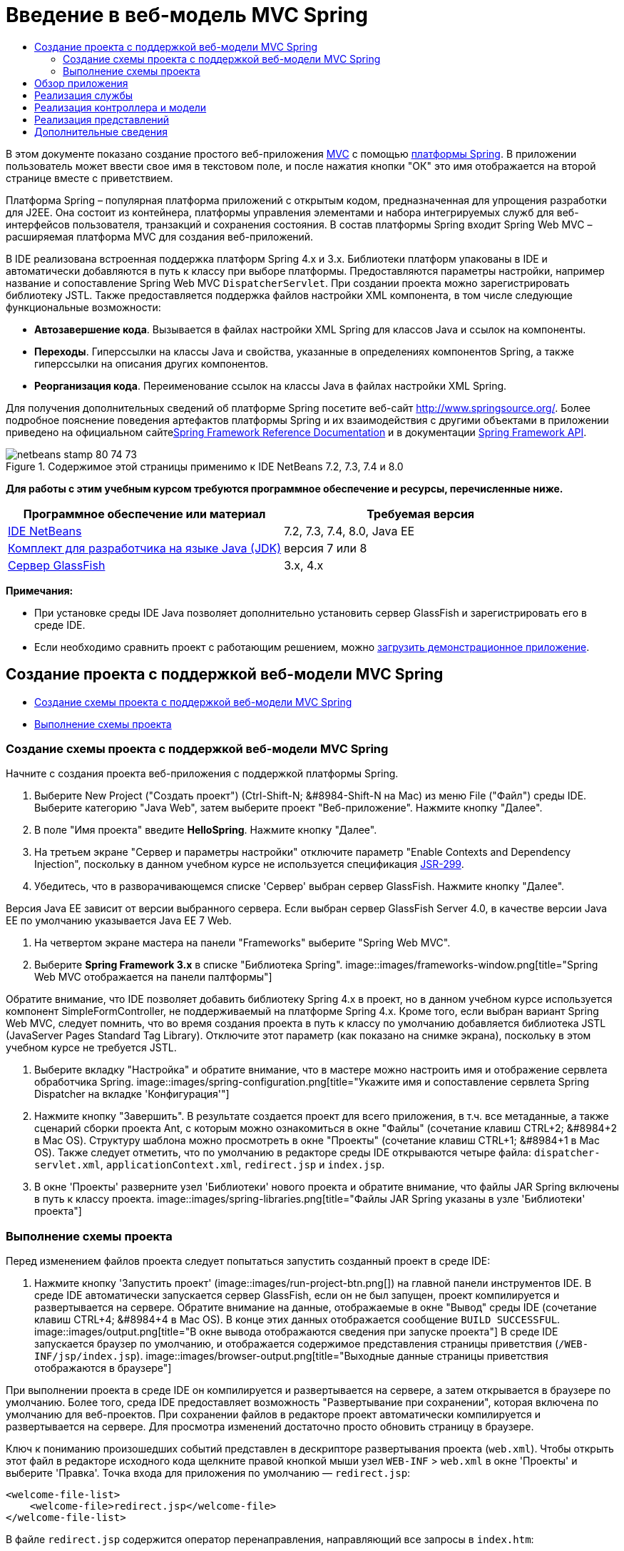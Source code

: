 // 
//     Licensed to the Apache Software Foundation (ASF) under one
//     or more contributor license agreements.  See the NOTICE file
//     distributed with this work for additional information
//     regarding copyright ownership.  The ASF licenses this file
//     to you under the Apache License, Version 2.0 (the
//     "License"); you may not use this file except in compliance
//     with the License.  You may obtain a copy of the License at
// 
//       http://www.apache.org/licenses/LICENSE-2.0
// 
//     Unless required by applicable law or agreed to in writing,
//     software distributed under the License is distributed on an
//     "AS IS" BASIS, WITHOUT WARRANTIES OR CONDITIONS OF ANY
//     KIND, either express or implied.  See the License for the
//     specific language governing permissions and limitations
//     under the License.
//

= Введение в веб-модель MVC Spring
:jbake-type: tutorial
:jbake-tags: tutorials 
:jbake-status: published
:icons: font
:syntax: true
:source-highlighter: pygments
:toc: left
:toc-title:
:description: Введение в веб-модель MVC Spring - Apache NetBeans
:keywords: Apache NetBeans, Tutorials, Введение в веб-модель MVC Spring

В этом документе показано создание простого веб-приложения link:http://www.oracle.com/technetwork/articles/javase/index-142890.html[+MVC+] с помощью link:http://www.springframework.org/[+платформы Spring+]. В приложении пользователь может ввести свое имя в текстовом поле, и после нажатия кнопки "ОК" это имя отображается на второй странице вместе с приветствием.

Платформа Spring – популярная платформа приложений с открытым кодом, предназначенная для упрощения разработки для J2EE. Она состоит из контейнера, платформы управления элементами и набора интегрируемых служб для веб-интерфейсов пользователя, транзакций и сохранения состояния. В состав платформы Spring входит Spring Web MVC – расширяемая платформа MVC для создания веб-приложений.

В IDE реализована встроенная поддержка платформ Spring 4.x и 3.x. Библиотеки платформ упакованы в IDE и автоматически добавляются в путь к классу при выборе платформы. Предоставляются параметры настройки, например название и сопоставление Spring Web MVC `DispatcherServlet`. При создании проекта можно зарегистрировать библиотеку JSTL. Также предоставляется поддержка файлов настройки XML компонента, в том числе следующие функциональные возможности:

* *Автозавершение кода*. Вызывается в файлах настройки XML Spring для классов Java и ссылок на компоненты.
* *Переходы*. Гиперссылки на классы Java и свойства, указанные в определениях компонентов Spring, а также гиперссылки на описания других компонентов.
* *Реорганизация кода*. Переименование ссылок на классы Java в файлах настройки XML Spring.

Для получения дополнительных сведений об платформе Spring посетите веб-сайт link:http://www.springsource.org/[+http://www.springsource.org/+]. Более подробное пояснение поведения артефактов платформы Spring и их взаимодействия с другими объектами в приложении приведено на официальном сайтеlink:http://static.springsource.org/spring/docs/3.1.x/spring-framework-reference/html/[+Spring Framework Reference Documentation+] и в документации link:http://static.springsource.org/spring/docs/3.1.x/javadoc-api/[+Spring Framework API+].


image::images/netbeans-stamp-80-74-73.png[title="Содержимое этой страницы применимо к IDE NetBeans 7.2, 7.3, 7.4 и 8.0"]


*Для работы с этим учебным курсом требуются программное обеспечение и ресурсы, перечисленные ниже.*

|===
|Программное обеспечение или материал |Требуемая версия 

|link:https://netbeans.org/downloads/index.html[+IDE NetBeans+] |7.2, 7.3, 7.4, 8.0, Java EE 

|link:http://www.oracle.com/technetwork/java/javase/downloads/index.html[+Комплект для разработчика на языке Java (JDK)+] |версия 7 или 8 

|link:http://glassfish.dev.java.net/public/downloadsindex.html[+Сервер GlassFish+] |3.x, 4.x 
|===

*Примечания:*

* При установке среды IDE Java позволяет дополнительно установить сервер GlassFish и зарегистрировать его в среде IDE.
* Если необходимо сравнить проект с работающим решением, можно link:https://netbeans.org/projects/samples/downloads/download/Samples%252FJava%2520Web%252FHelloSpring69.zip[+загрузить демонстрационное приложение+].


[[setting]]
== Создание проекта с поддержкой веб-модели MVC Spring

* <<creating,Создание схемы проекта с поддержкой веб-модели MVC Spring>>
* <<running,Выполнение схемы проекта>>


[[creating]]
=== Создание схемы проекта с поддержкой веб-модели MVC Spring

Начните с создания проекта веб-приложения с поддержкой платформы Spring.

1. Выберите New Project ("Создать проект") (Ctrl-Shift-N; &amp;#8984-Shift-N на Mac) из меню File ("Файл") среды IDE. Выберите категорию "Java Web", затем выберите проект "Веб-приложение". Нажмите кнопку "Далее".
2. В поле "Имя проекта" введите *HelloSpring*. Нажмите кнопку "Далее".
3. На третьем экране "Сервер и параметры настройки" отключите параметр "Enable Contexts and Dependency Injection", поскольку в данном учебном курсе не используется спецификация link:http://jcp.org/en/jsr/detail?id=299[+JSR-299+].
4. Убедитесь, что в разворачивающемся списке 'Сервер' выбран сервер GlassFish. Нажмите кнопку "Далее".

Версия Java EE зависит от версии выбранного сервера. Если выбран сервер GlassFish Server 4.0, в качестве версии Java EE по умолчанию указывается Java EE 7 Web.

5. На четвертом экране мастера на панели "Frameworks" выберите "Spring Web MVC".
6. Выберите *Spring Framework 3.x* в списке "Библиотека Spring". 
image::images/frameworks-window.png[title="Spring Web MVC отображается на панели палтформы"]

Обратите внимание, что IDE позволяет добавить библиотеку Spring 4.x в проект, но в данном учебном курсе используется компонент SimpleFormController, не поддерживаемый на платформе Spring 4.x. Кроме того, если выбран вариант Spring Web MVC, следует помнить, что во время создания проекта в путь к классу по умолчанию добавляется библиотека JSTL (JavaServer Pages Standard Tag Library). Отключите этот параметр (как показано на снимке экрана), поскольку в этом учебном курсе не требуется JSTL.

7. Выберите вкладку "Настройка" и обратите внимание, что в мастере можно настроить имя и отображение сервлета обработчика Spring. 
image::images/spring-configuration.png[title="Укажите имя и сопоставление сервлета Spring Dispatcher на вкладке 'Конфигурация'"]
8. Нажмите кнопку "Завершить". В результате создается проект для всего приложения, в т.ч. все метаданные, а также сценарий сборки проекта Ant, с которым можно ознакомиться в окне "Файлы" (сочетание клавиш CTRL+2; &amp;#8984+2 в Mac OS). Структуру шаблона можно просмотреть в окне "Проекты" (сочетание клавиш CTRL+1; &amp;#8984+1 в Mac OS). Также следует отметить, что по умолчанию в редакторе среды IDE открываются четыре файла: `dispatcher-servlet.xml`, `applicationContext.xml`, `redirect.jsp` и `index.jsp`.
9. В окне 'Проекты' разверните узел 'Библиотеки' нового проекта и обратите внимание, что файлы JAR Spring включены в путь к классу проекта. 
image::images/spring-libraries.png[title="Файлы JAR Spring указаны в узле 'Библиотеки' проекта"]


[[running]]
=== Выполнение схемы проекта

Перед изменением файлов проекта следует попытаться запустить созданный проект в среде IDE:

1. Нажмите кнопку 'Запустить проект' (image::images/run-project-btn.png[]) на главной панели инструментов IDE. В среде IDE автоматически запускается сервер GlassFish, если он не был запущен, проект компилируется и развертывается на сервере. Обратите внимание на данные, отображаемые в окне "Вывод" среды IDE (сочетание клавиш CTRL+4; &amp;#8984+4 в Mac OS). В конце этих данных отображается сообщение `BUILD SUCCESSFUL`. 
image::images/output.png[title="В окне вывода отображаются сведения при запуске проекта"] 
В среде IDE запускается браузер по умолчанию, и отображается содержимое представления страницы приветствия (`/WEB-INF/jsp/index.jsp`). 
image::images/browser-output.png[title="Выходные данные страницы приветствия отображаются в браузере"]

При выполнении проекта в среде IDE он компилируется и развертывается на сервере, а затем открывается в браузере по умолчанию. Более того, среда IDE предоставляет возможность "Развертывание при сохранении", которая включена по умолчанию для веб-проектов. При сохранении файлов в редакторе проект автоматически компилируется и развертывается на сервере. Для просмотра изменений достаточно просто обновить страницу в браузере.

Ключ к пониманию произошедших событий представлен в дескрипторе развертывания проекта (`web.xml`). Чтобы открыть этот файл в редакторе исходного кода щелкните правой кнопкой мыши узел `WEB-INF` > `web.xml` в окне 'Проекты' и выберите 'Правка'. Точка входа для приложения по умолчанию — `redirect.jsp`:


[source,xml]
----

<welcome-file-list>
    <welcome-file>redirect.jsp</welcome-file>
</welcome-file-list>
----

В файле `redirect.jsp` содержится оператор перенаправления, направляющий все запросы в `index.htm`:


[source,java]
----

<% response.sendRedirect("index.htm"); %>
----

Обратите внимание, что в дескрипторе развертывания все шаблоны URL-адресов, соответствующие выражению `*.htm` отображаются на link:http://static.springsource.org/spring/docs/3.1.x/javadoc-api/org/springframework/web/servlet/DispatcherServlet.html[+`DispatcherServlet`+] Spring.


[source,xml]
----

<servlet>
    <servlet-name>dispatcher</servlet-name>
    <servlet-class>org.springframework.web.servlet.DispatcherServlet</servlet-class>
    <load-on-startup>2</load-on-startup>
</servlet>

<servlet-mapping>
    <servlet-name>dispatcher</servlet-name>
    <url-pattern>*.htm</url-pattern>
</servlet-mapping>
----

Полностью определенное имя сервлета диспетчера сервлета `org.springframework.web.servlet.DispatcherServlet`. Это класс из библиотеки Spring, которая была добавлена в путь к классам проекта при его создании. Чтобы проверить это, разверните узел "Библиотеки" в окне "Проекты". Найдите файл `spring-webmvc-3.1.1.RELEASE.jar`, затем разверните его и найдите `org.springframework.web.servlet` > `DispatcherServlet`.

`DispatcherServlet` обрабатывает входящие запросы на основе параметров настройки из файла `dispatcher-servlet.xml`. Откройте файл `dispatcher-servlet.xml`, щелкнув его вкладку в редакторе. Обратите внимание на следующий код.


[source,xml]
----

<bean id="urlMapping" class="org.springframework.web.servlet.handler.link:http://static.springsource.org/spring/docs/3.1.x/javadoc-api/org/springframework/web/servlet/handler/SimpleUrlHandlerMapping.html[+SimpleUrlHandlerMapping+]">
    <property name="mappings">
        <props>
            <prop key="/index.htm">indexController</prop>
        </props>
    </property>
</bean>

<bean id="viewResolver"
      class="org.springframework.web.servlet.view.link:http://static.springsource.org/spring/docs/3.1.x/javadoc-api/org/springframework/web/servlet/view/InternalResourceViewResolver.html[+InternalResourceViewResolver+]"
      p:prefix="/WEB-INF/jsp/"
      p:suffix=".jsp" />

<bean name="indexController"
      class="org.springframework.web.servlet.mvc.link:http://static.springsource.org/spring/docs/3.1.x/javadoc-api/org/springframework/web/servlet/mvc/ParameterizableViewController.html[+ParameterizableViewController+]"
      p:viewName="index" />
----

В этом файле определены три компонента: `indexController`, `viewResolver` и `urlMapping`. Когда `DispatcherServlet` получает запрос, соответствующий выражению `*.htm`, например, `index.htm`, выполняется поиск контроллера внутри `urlMapping`, способного обработать этот запрос. Выше можно заметить, что существует свойство `mappings`, связывающее `/index.htm` с `indexController`.

Среда выполнения выполняет поиск определения компонента `indexController`, предоставляемого схемой проекта. Обратите внимание, что класс `indexController` расширяет класс link:http://static.springsource.org/spring/docs/3.1.x/javadoc-api/org/springframework/web/servlet/mvc/ParameterizableViewController.html[+`ParameterizableViewController`+]. Это еще один класс инфраструктуры Spring, который просто возвращает представление. Также обратите внимание, что `p:viewName="index"` указывает логическое имя представления, которое разрешается с помощью `viewResolver` путем добавления `/WEB-INF/jsp/` слева и добавления `.jsp` справа. Это позволяет среде выполнения найти файл в папке приложения и предоставить в ответ представление страницы приветствия (`/WEB-INF/jsp/index.jsp`).


[[overview]]
== Обзор приложения

Создаваемое приложение состоит из двух страниц JSP (которые называются _представлениями_ в терминологии link:http://www.oracle.com/technetwork/articles/javase/index-142890.html[+MVC+]). Первое представление содержит форму HTML с полем, в которое пользователь вводит свое имя. Второе представление — страница, на которой отображается приветственное сообщение с именем пользователя.

Представления управляются _контроллером_, который получает запросы к приложению и принимает решение, какие представления вернуть. Также он передает в представления информацию, которая требуется для их отображения (она называется _моделью_). Контроллер этого приложения называется `HelloController`.

В сложном веб-приложении бизнес-логика не размещается непосредственно в контроллере. Вместо этого контроллером используется другой объект — _служба_ — при каждом обращении к бизнес-логике. В этом приложении бизнес-логика ограничена обработкой приветственного сообщения, и для этой цели создается служба `HelloService`. 


== Реализация службы

Теперь, после проверки правильности настроек среды, можно начать расширение схемы проекта в соответствии с имеющимися требованиями. Начните с создания класса `HelloService`.

1. Нажмите кнопку 'Создать файл' (image::images/new-file-btn.png[]) на панели инструментов IDE. (В качестве альтернативы нажмите Ctrl-N; ⌘-N в Mac.)
2. Выберите категорию *Java*, затем *Класс Java* и нажмите кнопку "Далее".
3. В мастере создания класса Java введите имя класса *HelloService*, затем введите имя пакета *service*, чтобы создать для класса новый пакет.
4. Нажмите кнопку "Завершить". В среде IDE создается и открывается в редакторе новый класс.

Класс `HelloService` предоставляет очень простую службу. Он принимает в качестве параметра имя и подготавливает и возвращает `строку String`, содержащую это имя. Создайте в редакторе следующий метод `sayHello()` для этого класса (изменения помечены *полужирным шрифтом*).


[source,java]
----

public class HelloService {

    *public static String sayHello(String name) {
        return "Hello " + name + "!";
    }*
}
----


[[controller]]
== Реализация контроллера и модели

Для обработки пользовательских данных и выбора представления для возврата можно использовать link:http://static.springsource.org/spring/docs/3.1.x/javadoc-api/org/springframework/web/servlet/mvc/SimpleFormController.html[+`SimpleFormController`+].

*Примечание: * SimpleFormController устарел в Spring 3.x. Он используется в этом учебном руководстве для выполнения задач демонстрации. Однако следует использовать контроллер с аннотациями вместо файлов XML.

1. Откройте мастер создания файлов, нажав Ctrl-N (⌘-N в Mac). Выберите категорию *Spring Framework* и тип файла *Simple Form Controller*. 
image::images/simple-form-controller.png[title="IDE NetBeans обеспечивает шаблоны для различных артефактов Spring"] 
[tips]#IDE NetBeans обеспечивает шаблоны для различных артефактов Spring, включая файл конфигурации Spring XML, link:http://static.springsource.org/spring/docs/3.1.x/javadoc-api/org/springframework/web/servlet/mvc/AbstractController.html[+`AbstractController`+] и link:http://static.springsource.org/spring/docs/3.1.x/javadoc-api/org/springframework/web/servlet/mvc/SimpleFormController.html[+`SimpleFormController`+].#
2. Нажмите кнопку "Далее".
3. Назовите класс *HelloController* и создайте для него новый пакет, для этого введите в поле "Package" текст *controller*. Нажмите кнопку "Завершить". В среде IDE создается и открывается в редакторе новый класс.
4. Укажите свойства контроллера, раскомментировав методы установки, отображаемые шаблоном класса по умолчанию. Чтобы раскомментировать фрагмент кода, выделите его, как показано на рисунке, и нажмите сочетание клавиш CTRL+/ (&amp;#8984+/ в Mac OS). 
image::images/comment-out.png[title="Выделите фрагменты кода, затем нажмите Ctrl-/ для переключения комментариев"] 
[tips]#Нажатие сочетания клавиш CTRL+/ (&amp;#8984+/ в Mac OS) переключает комментарии в редакторе.#
5. Внесите следующие изменения (показаны *полужирным шрифтом*).

[source,java]
----

public HelloController() {
    link:http://static.springsource.org/spring/docs/3.1.x/javadoc-api/org/springframework/web/servlet/mvc/BaseCommandController.html#setCommandClass(java.lang.Class)[+setCommandClass+](*Name*.class);
    link:http://static.springsource.org/spring/docs/3.1.x/javadoc-api/org/springframework/web/servlet/mvc/BaseCommandController.html#setCommandName(java.lang.String)[+setCommandName+]("*name*");
    link:http://static.springsource.org/spring/docs/3.1.x/javadoc-api/org/springframework/web/servlet/mvc/SimpleFormController.html#setSuccessView(java.lang.String)[+setSuccessView+]("*hello*View");
    link:http://static.springsource.org/spring/docs/3.1.x/javadoc-api/org/springframework/web/servlet/mvc/SimpleFormController.html#setFormView(java.lang.String)[+setFormView+]("*name*View");
}
----

Параметр `FormView` позволяет задать имя представления, используемого для отображения формы. Это страница, содержащая текстовое поле для ввода имени пользователя. Параметр `SuccessView` аналогичным образом позволяет задать имя представления, отображаемого при успешной передаче данных. Параметр `CommandName` задает имя команды в модели. В данном случае, команда — это объект формы со связанными параметрами запроса Параметр `CommandClass` определяет имя класса команды. Экземпляр этого класса заполняется и проверяется на допустимость при каждом запросе.

Обратите внимание, что для `Name` в методе `setCommandClass()` отображается ошибка:

image::images/set-command-class.png[title="Метка ошибки отображается для setCommandClass()"]

Требуется создать класс `Name` в качестве простого компонента, хранящего данные каждого запроса.

6. В окне 'Проекты', щелкните правой кнопкой мыши узел проекта и выберите 'Создать' > 'Класс Java'. Отображается мастер создания класса Java.
7. Введите имя класса *Name* и выберите в выпадающем списке пакет *controller*.
8. Нажмите кнопку "Завершить". Класс `Name` будет создан и открыт в редакторе.
9. В классе `Name` создайте поле `value`, затем создайте методы доступа (т.е. методы получения и установки) для этого поля. Сначала объявите поле `value`:

[source,java]
----

public class Name {

    *private String value;*

}
----

Чтобы быстро ввести "`private`", можно ввести "`pr`" и затем нажать клавишу TAB. Автоматически добавляется модификатор доступа "`private`". Это пример использования шаблонов кода редактора. Полный список шаблонов кода можно просмотреть, выбрав в меню "Справка" пункт "Таблица сочетаний клавиш".


 В среде IDE предусмотрена возможность автоматического создания методов доступа. В редакторе щелкните правой кнопкой мыши в `value` и выберите 'Вставить код' (или нажмите Alt-Insert; Ctrl-I в Mac). Во всплывающем меню выберите пункт "Методы получения и установки". 
image::images/generate-code.png[title="Всплывающее меню создания кода позволяет настроить методы доступа"]
10. В диалоговом окне выберите параметр `value : String` и нажмите кнопку "ОК". Методы `getValue()` и `setValue()` добавляются к классу `Name`:

[source,java]
----

public String getValue() {
    return value;
}

public void setValue(String value) {
    this.value = value;
}
----
11. Нажмите сочетание клавиш CTRL+TAB и выберите `HelloController`, чтобы переключиться обратно к классу `HelloController`. Обратите внимание, что значок ошибки исчез, поскольку класс `Name` теперь существует.
12. Удалите метод `doSubmitAction()` и раскомментируйте метод link:http://static.springsource.org/spring/docs/3.1.x/javadoc-api/org/springframework/web/servlet/mvc/SimpleFormController.html#setFormView(java.lang.String)[+`onSubmit()`+]. Метод `onSubmit()` позволяет создать собственный `ModelAndView`, что требуется здесь. Внесите следующие изменения:

[source,java]
----

@Override
protected ModelAndView onSubmit(
            HttpServletRequest request,
            HttpServletResponse response,
            Object command,
            BindException errors) throws Exception {

        Name name = (Name) command;
        ModelAndView mv = new ModelAndView(getSuccessView());
        mv.addObject("helloMessage", helloService.sayHello(name.getValue()));
        return mv;
}
----
Как указано выше, `command` приводится к объекту `Name`. Создается экземпляр `ModelAndView` и с помощью метода получения в `SimpleFormController` создается представление. После этого модель заполняется данными. Единственный элемент модели в данном случае — приветственное сообщение, получаемое из ранее созданной службы `HelloService`. Для добавления к модели приветственного сообщения можно использовать метод `addObject()` под именем `helloMessage`.
13. Исправьте ошибки импорта, щелкнув правой кнопкой мыши в редакторе и выбрав 'Исправить ошибки' (Ctrl-Shift-I; ⌘-Shift-I в Mac). 
image::images/fix-imports70.png[title="Нажмите Ctrl-Shift-I, чтобы исправить выражения импорта в файле"]

*Примечание.* Убедитесь, что * ``org.springframework.validation.BindException`` * и * ``org.springframework.web.servlet.ModelAndView`` * выбраны в диалоговом окне 'Исправить все выражения импорта'.

14. Нажмите кнопку "ОК". В начало файла добавляется следующий оператор импорта:

[source,java]
----

import link:http://static.springsource.org/spring/docs/3.1.x/javadoc-api/org/springframework/web/servlet/ModelAndView.html[+org.springframework.web.servlet.ModelAndView+];
----
Как указано в документации API, этот класс "представляет модель и представление, возвращаемые контроллером для разрешения `DispatcherServlet`. Представление может принимать форму имени представления `String`, которое должно быть разрешено объектом `ViewResolver`; в качестве альтернативы объект `View` может быть указан непосредственно. Модель — это объект `Map`, что позволяет использовать несколько объектов, выбираемых по имени." 

Обратите внимание, что на данном этапе исправлены не все ошибки, поскольку класс по-прежнему не может определить класс `HelloService` и использовать его метод `sayHello()`.
15. Внутри `HelloController` объявите частное поле `HelloService`:

[source,java]
----

private HelloService helloService;
----
Затем создайте для поля общедоступный метод установки:

[source,java]
----

public void setHelloService(HelloService helloService) {
    this.helloService = helloService;
}
----
Наконец, щелкните правой кнопкой мыши в редакторе и выберите 'Исправить выражения импорта' (Ctrl-Shift-I; ⌘-Shift-I в Mac). В начало файла добавляется следующий оператор импорта:

[source,java]
----

import service.HelloService;
----
Все ошибки исправлены.
16. Зарегистрируйте `HelloService` в файле `applicationContext.xml`. Откройте в редакторе файл `applicationContext.xml` и введите следующее определение компонента:

[source,java]
----

<bean name="helloService" class="service.HelloService" />
----
В состав поддержки Spring в среде IDE входит автозавершение кода в файлах настройки XML для классов Java и ссылок на компоненты. Для вызова автозавершения кода нажмите сочетание клавиш CTRL+ПРОБЕЛ в редакторе: 
image::images/code-completion.png[title="Автозавершение кода вызывается при нажатии Ctrl-Space"]
17. Зарегистрируйте `HelloController` в файле `dispatcher-servlet.xml`. Откройте в редакторе файл `dispatcher-servlet.xml` и введите следующее определение компонента:

[source,java]
----

<bean class="controller.HelloController" p:helloService-ref="helloService"/>
----


[[view]]
== Реализация представлений

Для реализации представлений в проекте требуется создать две страницы JSP. Первая из них, `nameView.jsp`, служит страницей приветствия и позволяет пользователю ввести имя. На второй, `helloView.jsp`, отображается приветственное сообщение с введенным именем. Сначала создайте `helloView.jsp`.

1. В окне 'Проекты' щелкните правой кнопкой мыши узел WEB-INF > `jsp` и выберите 'Создать' > JSP. Откроется мастер "New JSP File". Введите имя файла *helloView*.
2. Нажмите кнопку "Завершить". Страница JSP создается в папке `jsp` и открывается в редакторе.
3. В редакторе измените заголовок файла на `Hello` и измените выходное сообщение для получения `helloMessage` объекта `ModelandView`, созданного в `HelloController`.

[source,xml]
----

<head>
    <meta http-equiv="Content-Type" content="text/html; charset=UTF-8">
    <title>*Hello*</title>
</head>
<body>
    <h1>*${helloMessage}*</h1>
</body>

----
4. <<create-jsp,Тем же способом>> создайте вторую страницу JSP и назовите ее `nameView`.
5. В редакторе добавьте следующее определение библиотеки тегов Spring к `nameView.jsp`.

[source,java]
----

<%@taglib uri="http://www.springframework.org/tags" prefix="spring" %>
----
При этом импортируется link:http://static.springframework.org/spring/docs/2.5.x/reference/spring.tld.html[+библиотека тегов Spring+], содержащая полезные теги для реализации представлений как страниц JSP.
6. Измените содержимое тегов `<title>` и `<h1>` на `Enter Your Name`.
7. После тега `<h1>` введите следующий код:

[source,xml]
----

<spring:nestedPath path="name">
    <form action="" method="post">
        Name:
        <spring:bind path="value">
            <input type="text" name="${status.expression}" value="${status.value}">
        </spring:bind>
        <input type="submit" value="OK">
    </form>
</spring:nestedPath>

----
link:http://static.springframework.org/spring/docs/2.5.x/reference/spring.tld.html#spring.tld.bind[+spring:bind+] позволяет привязать свойство компонента. Тег привязки обеспечивает состояние и значение привязки, которые используются в качестве имени и значения поля ввода. Таким образом, при передаче формы платформе Spring будет известен способ извлечения переданного значения. Здесь командный класс (`controller.Name`) имеет свойство `value`, поэтому нужно установить `path` равным `value`. 

link:http://static.springframework.org/spring/docs/2.5.x/reference/spring.tld.html#spring.tld.nestedPath[+spring:nestedPath+] позволяет добавить к компоненту слева определенный путь. Поэтому при использовании вместе с `spring:bind` путь к компоненту становится равным `name.value`. Как уже указывалось, имя команды `HelloController` — `name`. Поэтому этот путь ссылается на свойство `value` компонента `name` в контексте страницы.
8. Измените относительную точку входа для приложения. В настоящий момент точка входа по-прежнему `index.htm`, что в соответствии с разделом <<running,Выполнение схемы проекта>> перенаправляется на `WEB-INF/jsp/index.jsp`. Можно указать точку входа для проекта после его развертывания и запуска. В окне 'Проекты', щелкните правой кнопкой мыши узел проекта и выберите 'Свойства'. Открывается диалоговое окно "Свойства проекта". В области "Категории" выберите "Выполнить". В поле "Относительный URL-адрес" введите `/hello.htm` и нажмите кнопку "ОК". 

Возникает вопрос: где же располагается отображение `hello.htm` на `HelloController`? Отображение не добавлялось к компоненту `urlMapping`, как в случае страницы приветствия схемы проекта `index.htm`. Такая возможность обеспечивается средствами автоматизации платформы Spring, предоставляемыми следующим определением компонента `dispatcher-servlet.xml`:

[source,java]
----

<bean class="org.springframework.web.servlet.mvc.support.ControllerClassNameHandlerMapping"/>
----
Этот компонент отвечает за автоматическое создание отображения URL-адресов для всех зарегистрированных в файле контроллеров. Из полностью определенного имени контроллера (в данном случае `controller.HelloController`) удаляется имя пакета и суффикс `Controller`, и затем результат используется как образец URL-адреса. Таким образом, для `HelloController` создается отображение `hello.htm`. Это средство, однако, не срабатывает для контроллеров, включенных в платформу Spring, например, `ParameterizableViewController`. Для них требуется явное отображение.
9. В окне 'Проекты' щелкните правой кнопкой мыши узел проекта и выберите 'Выполнить'. Проект компилируется, развертывается и выполняется. Открывается браузер по умолчанию и отображается `hello.htm` как `nameView` проекта: 
image::images/name-view.png[title="nameView отображается в браузере"] 
Введите имя в текстовом поле и нажмите ENTER. Отображается `helloView` с приветственным сообщением: 
image::images/hello-view.png[title="helloView отображается в браузере"]
link:/about/contact_form.html?to=3&subject=Feedback:%20Introduction%20to%20Spring[+Мы ждем ваших отзывов+]



[[seeAlso]]
== Дополнительные сведения

На этом завершается введение в платформу Spring в IDE NetBeans. В этом документе описывается создание простого веб-приложения MVC в IDE NetBeans с помощью платформы Spring и описывается интерфейс IDE для разработки веб-приложений.

Пользователям рекомендуется продолжить изучение платформы Spring путем изучения других учебных курсов в IDE NetBeans, таких как link:http://sites.google.com/site/springmvcnetbeans/step-by-step/[+Пошаговая разработка приложения MVC платформы Spring с помощью NetBeans и сервера GlassFish+]. Это официальный link:http://static.springframework.org/docs/Spring-MVC-step-by-step/[+учебный курс по платформе Spring+], разработанный Томасом Рисбергом (Thomas Risberg), адаптированный для IDE NetBeans Арулази Дхесиасилан (Arulazi Dhesiaseelan).

Многие возможности модуля Spring среды NetBeans могут применяться и в приложениях платформы Spring, не связанных с Интернетом.

Для ознакомления с другими связанными учебными курсами воспользуйтесь следующими материалами:

* link:../../docs/web/framework-adding-support.html[+Добавление поддержки веб-платформы+]. Базовое руководство, в котором описан процесс добавления поддержки путем установки подключаемого модуля платформы с помощью центра обновления NetBeans.
* link:jsf20-intro.html[+Введение в JavaServer Faces 2.0+]. Показано добавление поддержки JSF 2.0 к существующему проекту, связывание управляемых компонентов и использование шаблонов фейслетов.
